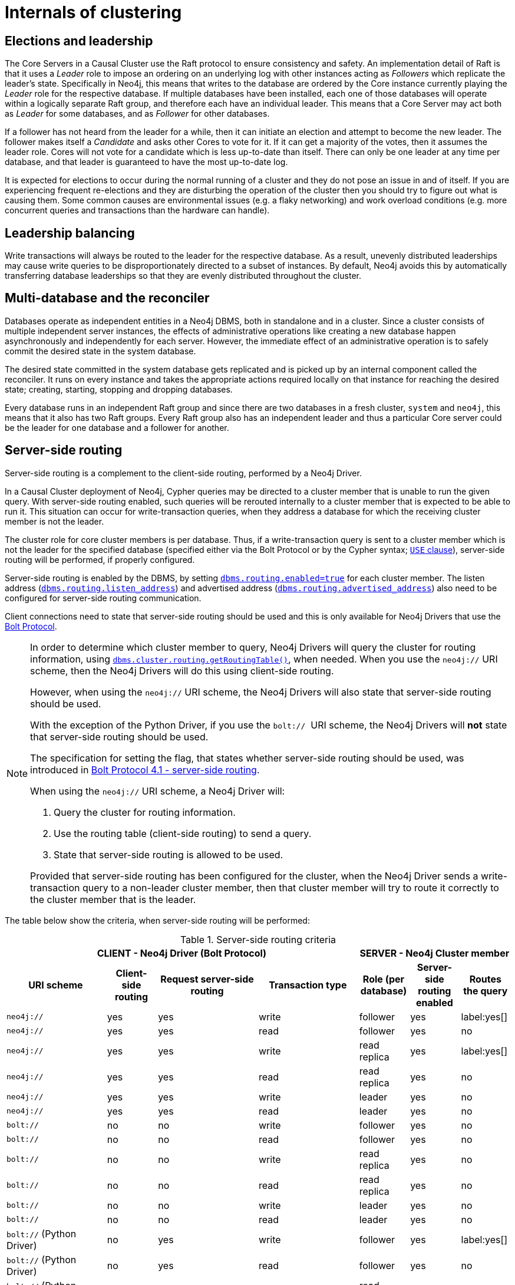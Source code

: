 [role=enterprise-edition]
[[causal-clustering-internals]]
= Internals of clustering
:description: This section details a few selected internals of a Neo4j Causal Cluster. Understanding the internals is not vital but can be helpful in diagnosing and resolving operational issues. 


[[causal-clustering-elections-and-leadership]]
== Elections and leadership

The Core Servers in a Causal Cluster use the Raft protocol to ensure consistency and safety.
An implementation detail of Raft is that it uses a _Leader_ role to impose an ordering on an underlying log with other instances acting as _Followers_ which replicate the leader's state.
Specifically in Neo4j, this means that writes to the database are ordered by the Core instance currently playing the _Leader_ role for the respective database.
If multiple databases have been installed, each one of those databases will operate within a logically separate Raft group, and therefore each have an individual leader.
This means that a Core Server may act both as _Leader_ for some databases, and as _Follower_ for other databases.

If a follower has not heard from the leader for a while, then it can initiate an election and attempt to become the new leader.
The follower makes itself a _Candidate_ and asks other Cores to vote for it.
If it can get a majority of the votes, then it assumes the leader role.
Cores will not vote for a candidate which is less up-to-date than itself.
There can only be one leader at any time per database, and that leader is guaranteed to have the most up-to-date log.

It is expected for elections to occur during the normal running of a cluster and they do not pose an issue in and of itself.
If you are experiencing frequent re-elections and they are disturbing the operation of the cluster then you should try to figure out what is causing them.
Some common causes are environmental issues (e.g. a flaky networking) and work overload conditions (e.g. more concurrent queries and transactions than the hardware can handle).


[[causal-clustering-leadership-balancing]]
== Leadership balancing
Write transactions will always be routed to the leader for the respective database.
As a result, unevenly distributed leaderships may cause write queries to be disproportionately directed to a subset of instances.
By default, Neo4j avoids this by automatically transferring database leaderships so that they are evenly distributed throughout the cluster.


[[causal-clustering-multi-database-and-the-reconciler]]
== Multi-database and the reconciler

Databases operate as independent entities in a Neo4j DBMS, both in standalone and in a cluster.
Since a cluster consists of multiple independent server instances, the effects of administrative operations like creating a new database happen asynchronously and independently for each server.
However, the immediate effect of an administrative operation is to safely commit the desired state in the system database.

The desired state committed in the system database gets replicated and is picked up by an internal component called the reconciler.
It runs on every instance and takes the appropriate actions required locally on that instance for reaching the desired state; creating, starting, stopping and dropping databases.

Every database runs in an independent Raft group and since there are two databases in a fresh cluster, `system` and `neo4j`, this means that it also has two Raft groups.
Every Raft group also has an independent leader and thus a particular Core server could be the leader for one database and a follower for another.


[[causal-clustering-routing]]
== Server-side routing

Server-side routing is a complement to the client-side routing, performed by a Neo4j Driver.

In a Causal Cluster deployment of Neo4j, Cypher queries may be directed to a cluster member that is unable to run the given query.
With server-side routing enabled, such queries will be rerouted internally to a cluster member that is expected to be able to run it.
This situation can occur for write-transaction queries, when they address a database for which the receiving cluster member is not the leader.

The cluster role for core cluster members is per database.
Thus, if a write-transaction query is sent to a cluster member which is not the leader for the specified database (specified either via the Bolt Protocol or by the Cypher syntax; link:{neo4j-docs-base-uri}/cypher-manual/{page-version}/clauses/use[`USE` clause]), server-side routing will be performed, if properly configured.

Server-side routing is enabled by the DBMS, by setting xref:reference/configuration-settings.adoc#config_dbms.routing.enabled[`dbms.routing.enabled=true`] for each cluster member.
The listen address (xref:reference/configuration-settings.adoc#config_dbms.routing.listen_address[`dbms.routing.listen_address`]) and advertised address (xref:reference/configuration-settings.adoc#config_dbms.routing.advertised_address[`dbms.routing.advertised_address`]) also need to be configured for server-side routing communication.

Client connections need to state that server-side routing should be used and this is only available for Neo4j Drivers that use the link:https://7687.org[Bolt Protocol].

[NOTE]
====
In order to determine which cluster member to query, Neo4j Drivers will query the cluster for routing information, using xref:reference/procedures.adoc#procedure_dbms_cluster_routing_getroutingtable[`dbms.cluster.routing.getRoutingTable()`], when needed.
When you use the `neo4j://` URI scheme, then the Neo4j Drivers will do this using client-side routing.

However, when using the `neo4j://` URI scheme, the Neo4j Drivers will also state that server-side routing should be used.

With the exception of the Python Driver, if you use the `bolt://`  URI scheme, the Neo4j Drivers will *not* state that server-side routing should be used.

The specification for setting the flag, that states whether server-side routing should be used, was introduced in link:https://7687.org/bolt/bolt-protocol-message-specification-4.html#request-message---41---hello[Bolt Protocol 4.1 - server-side routing].

When using the `neo4j://` URI scheme, a Neo4j Driver will:

. Query the cluster for routing information.
. Use the routing table (client-side routing) to send a query.
. State that server-side routing is allowed to be used.

Provided that server-side routing has been configured for the cluster, when the Neo4j Driver sends a write-transaction query to a non-leader cluster member, then that cluster member will try to route it correctly to the cluster member that is the leader.
====


The table below show the criteria, when server-side routing will be performed:

.Server-side routing criteria
[options="header", cols="^2,^1,^2,^2,^1,^1,^1"]
|===
4+^| CLIENT - Neo4j Driver (Bolt Protocol)
3+^| SERVER - Neo4j Cluster member

h|URI scheme
h|Client-side routing
h|Request server-side routing
h|Transaction type
h|Role (per database)
h|Server-side routing enabled
h|Routes the query

| `neo4j://` | yes | yes | write | follower     | yes | label:yes[]
| `neo4j://` | yes | yes | read  | follower     | yes | no
| `neo4j://` | yes | yes | write | read replica | yes | label:yes[]
| `neo4j://` | yes | yes | read  | read replica | yes | no
| `neo4j://` | yes | yes | write | leader       | yes | no
| `neo4j://` | yes | yes | read  | leader       | yes | no

| `bolt://` | no | no | write | follower     | yes | no
| `bolt://` | no | no | read  | follower     | yes | no
| `bolt://` | no | no | write | read replica | yes | no
| `bolt://` | no | no | read  | read replica | yes | no
| `bolt://` | no | no | write | leader       | yes | no
| `bolt://` | no | no | read  | leader       | yes | no

| `bolt://` (Python Driver) | no | yes | write | follower     | yes | label:yes[]
| `bolt://` (Python Driver) | no | yes | read  | follower     | yes | no
| `bolt://` (Python Driver) | no | yes | write | read replica | yes | label:yes[]
| `bolt://` (Python Driver) | no | yes | read  | read replica | yes | no
| `bolt://` (Python Driver) | no | yes | write | leader       | yes | no
| `bolt://` (Python Driver) | no | yes | read  | leader       | yes | no

|===


Server-side routing connector configuration::
Rerouted queries are communicated over the link:https://7687.org[Bolt Protocol] using a designated communication channel.
The receiving end of of the communication is configured using the following settings:
+
* xref:reference/configuration-settings.adoc#config_dbms.routing.enabled[`dbms.routing.enabled`]
* xref:reference/configuration-settings.adoc#config_dbms.routing.listen_address[`dbms.routing.listen_address`]
* xref:reference/configuration-settings.adoc#config_dbms.routing.advertised_address[`dbms.routing.advertised_address`]

Server-side routing driver configuration::
Server-side routing uses the Neo4j Java driver to connect to other cluster members.
This driver is configured with settings of the format:
+
* xref:reference/configuration-settings.adoc#config_dbms.routing.driver.api[`dbms.routing.driver.*`]
+
[NOTE]
====
The configuration options described in _Configuration_ in the link:{neo4j-docs-base-uri}[Neo4j Driver manuals] have an equivalent in the server-side routing configuration.
====

Server-side routing encryption::
Encryption of server-side routing communication is configured by the cluster SSL policy.
For more information, see xref:clustering/intra-cluster-encryption.adoc[Cluster Encryption].


[[causal-clustering-store-copy]]
== Store copy

Store copies are initiated when an instance does not have an up-to-date copy of the database.
For example, this will be the case when a new instance is joining a cluster (without a seed).
It can also happen as a consequence of falling behind the rest of the cluster, for reasons such as connectivity issues or having been shutdown.
Upon re-establishing connection with the cluster, an instance will recognize that it is too far behind and fetch a new copy from the rest of the cluster.

A store copy is a major operation which may disrupt the availability of instances in the cluster.
Store copies should not be a frequent occurrence in a well-functioning cluster, but rather be an exceptional operation that happens due to specific causes, e.g. network outages or planned maintenance outages.
If store copies happen during regular operation, then the configuration of the cluster, or the workload directed at it, might have to be reviewed so that all instances can keep up, and that there is enough of a buffer of Raft logs and transaction logs to handle smaller transient issues.

The protocol used for store copies is robust and configurable.
The network requests will be directed at an upstream member according to configuration and they will be retried despite transient failures.
The maximum amount of time to retry every request can be configured with xref:reference/configuration-settings.adoc#config_causal_clustering.store_copy_max_retry_time_per_request[`causal_clustering.store_copy_max_retry_time_per_request`].
If a request fails and the maximum retry time has elapsed then it will stop retrying and the store copy will fail.

Use xref:reference/configuration-settings.adoc#config_causal_clustering.catch_up_client_inactivity_timeout[`causal_clustering.catch_up_client_inactivity_timeout`] to configure the inactivity timeout for any particular request.

[NOTE]
====
The xref:reference/configuration-settings.adoc#config_causal_clustering.catch_up_client_inactivity_timeout[`causal_clustering.catch_up_client_inactivity_timeout`] configuration is for all requests from the catchup client, including the pulling of transactions.
====

The default upstream strategy differs for Cores and Read Replicas.
Cores will always send the initial request to the leader to get the most up-to-date information about the store.
The strategy for the file and index requests for Cores is to vary every other request to a random Read Replica and every other to a random Core member.

Read Replicas use the same strategy for store copies as it uses for pulling transactions.
The default is to pull from a random Core member.

If you are running a multi-data center cluster, then upstream strategies for both Cores and Read Replicas can be configured.
Remember that for Read Replicas this also affects from where transactions are pulled.
See more in xref:clustering-advanced/multi-data-center/configuration.adoc[Configure for multi-data center operations].

=== Using the Replica instance in case of failure

In case of failure (e.g. a partial failure of a cluster due to the loss of an instance, but not of the majority), you may transform a Read Replica instance into a Core instance as a way to restore the cluster's core availability.
However, keep in mind that this is not advised as it could cause data loss and complications in the Raft group.

To avoid that, the _read_replica_ instance must not be initialized as a *single* instance, nor be introduced in a different or new cluster. 
This action would cause an override of the raft state, thus preventing the replica from successfully joining the targeted cluster.

After performing that change, follow these instructions to unbind the Replica instance and update the discovery configurations amongst cluster members: 

. Ensure that the converted _read_replica_ currently belongs to the same cluster that it will be re-introduced back to, as a _core_. 
This can be done by performing `CALL dbms.cluster.overview()` and verifying the instance's address and cluster mode.

. Stop and unbind the _read_replica_ instance.

. Update the cluster mode configuration in _neo4j.conf_, from `dbms.mode=READ_REPLICA` to `dbms.mode=CORE`.

. Stop Neo4j on the removed core instances that are not intended to serve as core members. 

. Unbind those instances from the cluster by performing `neo4j-admin unbind` while they are stopped. 
This action will prevent such instances from subsequently attempting to rejoin the running cluster.

At this point, the previous _read_replica_ (now _core_) instance may be introduced into the running cluster. 
To persist this change in the cluster's architecture, the following configuration updates are advised:

- On the previous _read_replica_ (now _core_) instance, set `causal_clustering.discovery_advertised_address` and `causal_clustering.discovery_listen_address` as appropriate.

- Update the `causal_clustering.initial_discovery_members` configuration with the currently valid list of discovery addresses for each member of the cluster.
This should replace the addresses of any removed _core(s)_ with the discovery addresses of the previous _read_replica_ (now _core_) instance.
+
[NOTE]
====
In cases where `causal_clustering.discovery_type` is other than `LIST`, make sure to update the corresponding address resolution addresses records. 
For example, DNS A records for discovery types DNS and SRV, and any Kubernetes service address alternate to reflect the inclusion of the _read_replica_ discovery address.
====

[[causal-clustering-on-disk-state]]
== On-disk state

The on-disk state of cluster instances is different to that of standalone instances.
The biggest difference being the existence of additional cluster state.
Most of the files there are relatively small, but the Raft logs can become quite large depending on the configuration and workload.

It is important to understand that once a database has been extracted from a cluster and used in a standalone deployment, it must not be put back into an operational cluster.
This is because the cluster and the standalone deployment now have separate databases, with different and irreconcilable writes applied to them.

[WARNING]
====
If you try to reinsert a modified database back into the cluster, then the logs and stores will mismatch.
Operators should not try to merge standalone databases into the cluster in the optimistic hope that their data will become replicated.
That will not happen and will likely lead to unpredictable cluster behavior.
====
